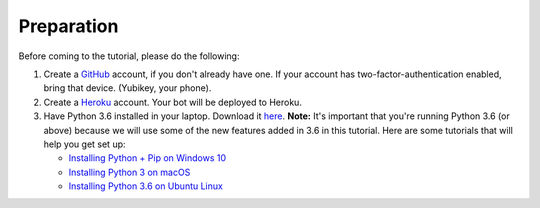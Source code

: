 Preparation
===========

Before coming to the tutorial, please do the following:

1. Create a `GitHub <https://github.com/>`_ account, if you don't already have one.
   If your account has two-factor-authentication enabled, bring that device.
   (Yubikey, your phone).

2. Create a `Heroku <https://heroku.com>`_ account. Your bot will be deployed to
   Heroku.

3. Have Python 3.6 installed in your laptop. Download it `here <https://www.python.org/downloads/>`_. **Note:** It's important that you're running Python 3.6 (or above) because we will use some of the new features added in 3.6 in this tutorial. Here are some tutorials that will help you get set up:

   - `Installing Python + Pip on Windows 10 <https://dbader.org/blog/installing-python-and-pip-on-windows-10>`__
   - `Installing Python 3 on macOS <http://docs.python-guide.org/en/latest/starting/install3/osx/>`__
   - `Installing Python 3.6 on Ubuntu Linux <https://askubuntu.com/questions/865554/how-do-i-install-python-3-6-using-apt-get>`__
   
